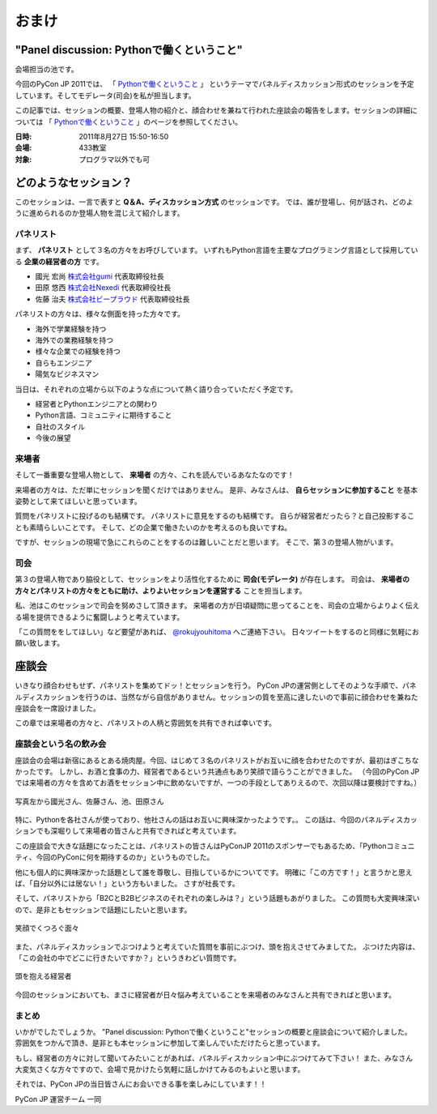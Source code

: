 ================================================================================
 おまけ
================================================================================

"Panel discussion: Pythonで働くということ"
============================================================
会場担当の池です。

.. 他の記事と合わせました(たかのり)

今回のPyCon JP 2011では、
「 `Pythonで働くということ`_ 」
というテーマでパネルディスカッション形式のセッションを予定しています。そしてモデレータ(司会)を私が担当します。

この記事では、セッションの概要、登場人物の紹介と、顔合わせを兼ねて行われた座談会の報告をします。セッションの詳細については
「 `Pythonで働くということ`_ 」のページを参照してください。

.. _`Pythonで働くということ`: http://2011.pycon.jp/program/talks#panel-discussion-python

:日時: 2011年8月27日 15:50-16:50
:会場: 433教室
:対象: プログラマ以外でも可

どのようなセッション？
============================================================

このセッションは、一言で表すと **Q＆A、ディスカッション方式** のセッションです。
では、誰が登場し、何が話され、どのように進められるのか登場人物を混じえて紹介します。

パネリスト
----------------------

まず、 **パネリスト** として３名の方々をお呼びしています。
いずれもPython言語を主要なプログラミング言語として採用している **企業の経営者の方** です。

* 國光 宏尚 `株式会社gumi <http://gu3.co.jp/>`_ 代表取締役社長
* 田原 悠西 `株式会社Nexedi <http://www.nexedi.co.jp/>`_ 代表取締役社長
* 佐藤 治夫 `株式会社ビープラウド <http://www.beproud.jp/>`_ 代表取締役社長

.. （敬称略）

.. パネリストの話を膨らます

パネリストの方々は、様々な側面を持った方々です。

* 海外で学業経験を持つ
* 海外での業務経験を持つ
* 様々な企業での経験を持つ
* 自らもエンジニア
* 陽気なビジネスマン
 
当日は、それぞれの立場から以下のような点について熱く語り合っていただく予定です。

* 経営者とPythonエンジニアとの関わり
* Python言語、コミュニティに期待すること
* 自社のスタイル
* 今後の展望

.. * OSSとの関わり

来場者
----------------------

.. 来場者の方が主役だよね？を全面に押す。
.. 来場者の方々の役割を説明、雰囲気を植えつける。
.. セッションに巻き込むことを説明する。

そして一番重要な登場人物として、 **来場者** の方々、これを読んでいるあなたなのです！

来場者の方々は、ただ単にセッションを聞くだけではありません。
是非、みなさんは、 **自らセッションに参加すること** を基本姿勢として来てほしいと思っています。

質問をパネリストに投げるのも結構です。
パネリストに意見をするのも結構です。
自らが経営者だったら？と自己投影することも素晴らしいことです。
そして、どの企業で働きたいのかを考えるのも良いですね。

ですが、セッションの現場で急にこれらのことをするのは難しいことだと思います。
そこで、第３の登場人物がいます。

司会
----------------------

.. 司会の役割を説明する。

第３の登場人物であり脇役として、セッションをより活性化するために **司会(モデレータ)** が存在します。
司会は、 **来場者の方々とパネリストの方々をともに助け、よりよいセッションを運営する** ことを担当します。

.. なんか池さんの意気込み?みたいなのがあってもいいかも(たかのり)

私、池はこのセッションで司会を努めさして頂きます。
来場者の方が日頃疑問に思ってることを、司会の立場からよりよく伝える場を提供できるように奮闘しようと考えています。

「この質問ををしてほしい」など要望があれば、 `@rokujyouhitoma <http://twitter.com/#!/rokujyouhitoma/>`_ へご連絡下さい。
日々ツイートをするのと同様に気軽にお願い致します。

.. そして、総論、見どころ...いる？


座談会
==============================

.. 座談会はこうだったよ。

いきなり顔合わせもせず、パネリストを集めてドッ！とセッションを行う。
PyCon JPの運営側としてそのような手順で、パネルディスカッションを行うのは、当然ながら自信がありません。セッションの質を至高に達したいので事前に顔合わせを兼ねた座談会を一席設けました。

この章では来場者の方々と、パネリストの人柄と雰囲気を共有できれば幸いです。

座談会という名の飲み会
------------------------------------
.. 写真を減らして座談会の内容についても少し出してもいいんじゃないかなぁ?

座談会の会場は新宿にあるとある焼肉屋。今回、はじめて３名のパネリストがお互いに顔を合わせたのですが、最初はぎこちなかったです。
しかし、お酒と食事の力、経営者であるという共通点もあり笑顔で語らうことができました。
（今回のPyCon JPでは来場者の方々を含めてお酒をセッション中に飲めないですが、一つの手段としてありえるので、次回以降は要検討ですね。）

.. figure:: /_static/panel-discussion/hot-speaking.jpg
   :height: 300px
   :width: 400px
   :alt: 熱く語らう
   :align: center

   写真左から國光さん、佐藤さん、池、田原さん

特に、Pythonを各社さんが使っており、他社さんの話はお互いに興味深かったようです。。
この話は、今回のパネルディスカッションでも深堀りして来場者の皆さんと共有できればと考えています。

この座談会で大きな話題になったことは、パネリストの皆さんはPyConJP 2011のスポンサーでもあるため、「Pythonコミュニティ、今回のPyConに何を期待するのか」というものでした。

他にも個人的に興味深かった話題として誰を尊敬し、目指しているかについてです。
明確に「この方です！」と言うかと思えば、「自分以外には居ない！」という方もいました。
さすが社長です。

.. 写真を減らしてみた！
  .. figure:: /_static/panel-discussion/friendly.jpg
     :height: 300px
     :width: 400px
     :alt: 仲良く
     :align: center
  
     仲良くなった!

そして、パネリストから「B2CとB2Bビジネスのそれぞれの楽しみは？」という話題もあがりました。
この質問も大変興味深いので、是非ともセッションで話題にしたいと思います。

.. figure:: /_static/panel-discussion/smile-and-relaxation.jpg
   :height: 300px
   :width: 400px
   :alt: 笑顔にくつろぐ
   :align: center

   笑顔でくつろぐ面々

また、パネルディスカッションでぶつけようと考えていた質問を事前にぶつけ、頭を抱えさせてみましてた。
ぶつけた内容は、「この会社の中でどこに行きたいですか？」というきわどい質問です。

.. figure:: /_static/panel-discussion/thinking-manager.jpg
   :height: 300px
   :width: 400px
   :alt: 考える経営者
   :align: center

   頭を抱える経営者

今回のセッションにおいても、まさに経営者が日々悩み考えていることを来場者のみなさんと共有できればと思います。


まとめ
------------------------------------

いかがでしたでしょうか。
"Panel discussion: Pythonで働くということ"セッションの概要と座談会について紹介しました。
雰囲気をつかんで頂き、是非とも本セッションに参加して楽しんでいただけたらと思っています。

もし、経営者の方々に対して聞いてみたいことがあれば、パネルディスカッション中にぶつけてみて下さい！
また、みなさん大変気さくな方々ですので、会場で見かけたら気軽に話しかけてみるのもよいと思います。

それでは、PyCon JPの当日皆さんにお会いできる事を楽しみにしています！！

PyCon JP 運営チーム 一同
